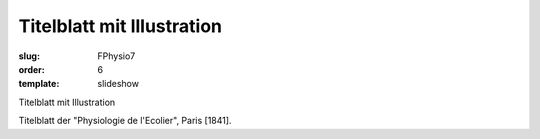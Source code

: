 Titelblatt mit Illustration
===========================

:slug: FPhysio7
:order: 6
:template: slideshow

Titelblatt mit Illustration

Titelblatt der "Physiologie de l'Ecolier", Paris [1841].
